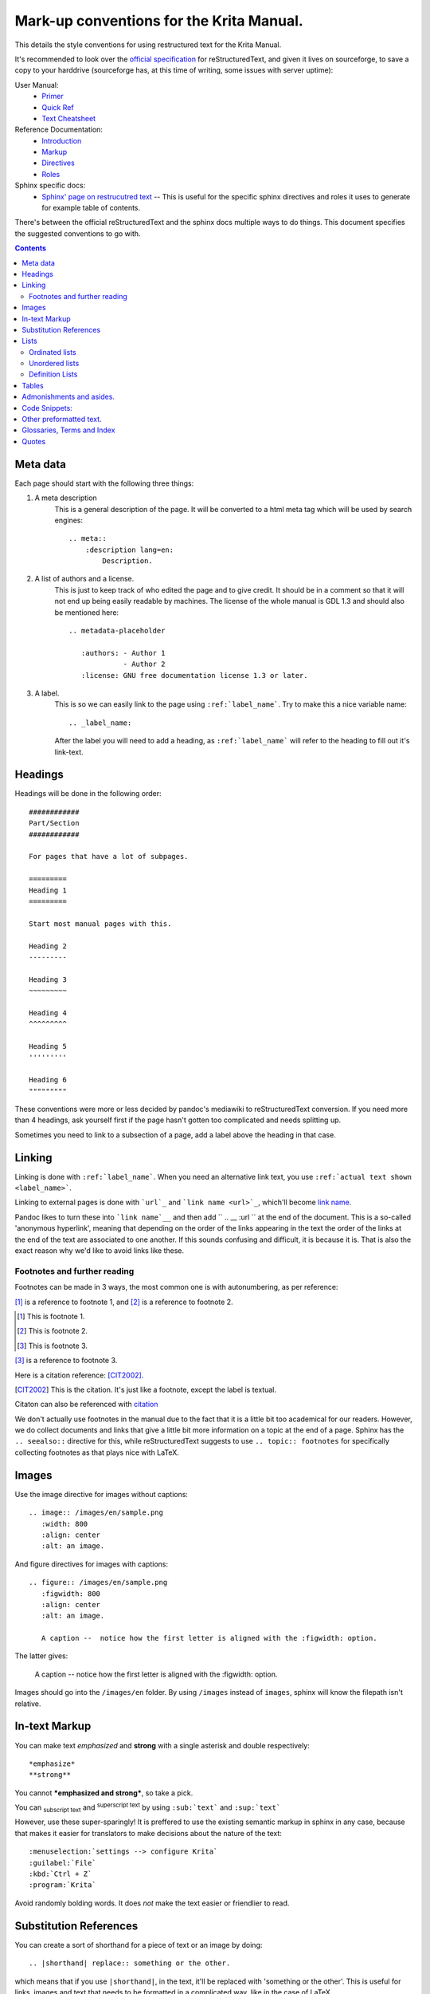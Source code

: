 .. meta::
   :description:
        reStructuredText conventions for the Krita Manual

.. metadata-placeholder

   :authors: - Wolthera van Hövell tot Westerflier <griffinvalley@gmail.com>

   :license: GNU free documentation license 1.3 or later.

.. _krita_markup_conventions:

=========================================
Mark-up conventions for the Krita Manual.
=========================================

This details the style conventions for using restructured text for the Krita Manual.

It's recommended to look over the `official specification <http://docutils.sourceforge.net/rst.html>`_ for reStructuredText, and given it lives on sourceforge, to save a copy to your harddrive (sourceforge has, at this time of writing, some issues with server uptime):

User Manual:
    * `Primer <http://docutils.sourceforge.net/docs/user/rst/quickstart.html>`_
    * `Quick Ref <http://docutils.sourceforge.net/docs/user/rst/quickref.html>`_
    * `Text Cheatsheet <http://docutils.sourceforge.net/docs/user/rst/cheatsheet.txt>`_
Reference Documentation:
    * `Introduction <http://docutils.sourceforge.net/docs/ref/rst/introduction.html>`_
    * `Markup <http://docutils.sourceforge.net/docs/ref/rst/restructuredtext.html>`_
    * `Directives <http://docutils.sourceforge.net/docs/ref/rst/directives.html>`_
    * `Roles <http://docutils.sourceforge.net/docs/ref/rst/roles.html>`_
Sphinx specific docs:
    * `Sphinx' page on restrucutred text <http://www.sphinx-doc.org/en/master/usage/restructuredtext/index.html>`_ -- This is useful for the specific sphinx directives and roles it uses to generate for example table of contents.

There's between the official reStructuredText and the sphinx docs multiple ways to do things. This document specifies the suggested conventions to go with.

.. contents::

Meta data
---------

Each page should start with the following three things:

1. A meta description
    This is a general description of the page. It will be converted to a html meta tag which will be used by search engines::

        .. meta::
            :description lang=en:
                Description.


2. A list of authors and a license.
    This is just to keep track of who edited the page and to give credit. It should be in a comment so that it will not end up being easily readable by machines. The license of the whole manual is GDL 1.3 and should also be mentioned here::

        .. metadata-placeholder

           :authors: - Author 1
                     - Author 2
           :license: GNU free documentation license 1.3 or later.

3. A label.
    This is so we can easily link to the page using ``:ref:`label_name```. Try to make this a nice variable name::

        .. _label_name:

    After the label you will need to add a heading, as ``:ref:`label_name``` will refer to the heading to fill out it's link-text.


Headings
--------

Headings will be done in the following order::

    ############
    Part/Section
    ############

    For pages that have a lot of subpages.

    =========
    Heading 1
    =========

    Start most manual pages with this.

    Heading 2
    ---------

    Heading 3
    ~~~~~~~~~

    Heading 4
    ^^^^^^^^^

    Heading 5
    '''''''''

    Heading 6
    """""""""

These conventions were more or less decided by pandoc's mediawiki to reStructuredText conversion. If you need more than 4 headings, ask yourself first if the page hasn't gotten too complicated and needs splitting up.

Sometimes you need to link to a subsection of a page, add a label above the heading in that case.

Linking
-------

Linking is done with ``:ref:`label_name```. When you need an alternative link text, you use ``:ref:`actual text shown <label_name>```.

Linking to external pages is done with ```url`_`` and ```link name <url>`_``, which'll become `link name <url>`_.

Pandoc likes to turn these into ```link name`__`` and then add `` .. __ :url `` at the end of the document. This is a so-called 'anonymous hyperlink', meaning that depending on the order of the links appearing in the text the order of the links at the end of the text are associated to one another. If this sounds confusing and difficult, it is because it is. That is also the exact reason why we'd like to avoid links like these.

Footnotes and further reading
~~~~~~~~~~~~~~~~~~~~~~~~~~~~~

Footnotes can be made in 3 ways, the most common one is with autonumbering, as per reference:

[#]_ is a reference to footnote 1, and [#]_ is a reference to
footnote 2.

.. [#] This is footnote 1.
.. [#] This is footnote 2.
.. [#] This is footnote 3.

[#]_ is a reference to footnote 3.

Here is a citation reference: [CIT2002]_.

.. [CIT2002] This is the citation.  It's just like a footnote,
   except the label is textual.

Citaton can also be referenced with `citation <CIT2002>`_

We don't actually use footnotes in the manual due to the fact that it is a little bit too academical for our readers. However, we do collect documents and links that give a little bit more information on a topic at the end of a page. Sphinx has the ``.. seealso::`` directive for this, while reStructuredText suggests to use ``.. topic:: footnotes`` for specifically collecting footnotes as that plays nice with LaTeX.


Images
------

Use the image directive for images without captions::

    .. image:: /images/en/sample.png
       :width: 800
       :align: center
       :alt: an image.

And figure directives for images with captions::

    .. figure:: /images/en/sample.png
       :figwidth: 800
       :align: center
       :alt: an image.

       A caption --  notice how the first letter is aligned with the :figwidth: option.

The latter gives:

 .. figure:: /images/en/sample.png
    :figwidth: 800
    :align: center
    :alt: an image.

    A caption --  notice how the first letter is aligned with the :figwidth: option.

Images should go into the ``/images/en`` folder. By using ``/images`` instead of ``images``, sphinx will know the filepath isn't relative.

In-text Markup
--------------

You can make text *emphasized* and **strong** with a single asterisk and double respectively::

    *emphasize*
    **strong**

You cannot ***emphasized and strong***, so take a pick.

You can :sub:`subscript text` and :sup:`superscript text` by using ``:sub:`text``` and ``:sup:`text```

However, use these super-sparingly! It is preffered to use the existing semantic markup in sphinx in any case, because that makes it easier for translators to make decisions about the nature of the text::

    :menuselection:`settings --> configure Krita`
    :guilabel:`File`
    :kbd:`Ctrl + Z`
    :program:`Krita`

Avoid randomly bolding words. It does *not* make the text easier or friendlier to read.

Substitution References
-----------------------

You can create a sort of shorthand for a piece of text or an image by doing::

    .. |shorthand| replace:: something or the other.

which means that if you use ``|shorthand|``, in the text, it'll be replaced with 'something or the other'. This is useful for links, images and text that needs to be formatted in a complicated way, like in the case of LaTeX.

The krita documentation has |mouseleft|, |mousemiddle|, |mousescroll| and |mouseright|, which'll turn into images. These are defined in the sphinx conf.py, and are appended to each rst file.

Lists
-----

Ordinated lists
~~~~~~~~~~~~~~~

1. Apple
2. Pear
3. Banana

Or...

A. Table
B. Chair
C. Wardrobe.

I. Augustus
#. Nero
#. Caligula
#. Trajan

They can be defined as follows::

    1. Apple
    2. Pear
    3. Banana

    #. Apple
    #. Pear
    #. Banana

    A. Table
    B. Chair
    C. Wardrobe

    A. Table
    #. Chair
    #. Wardrobe

    I. Augustus
    #. Nero
    #. Caligula
    #. Trajan

Unordered lists
~~~~~~~~~~~~~~~

- red
- yellow
- green
    - seagreen
    - verdigris
    - teal
    - veridian
    - emerald
        - dark emerald
        - light emerald
            - very light emerald.  
- blue

Defined as such::

    - red
    - yellow
    - green
        - seagreen
        - verdigris
        - teal
        - veridian
        - emerald
            - dark emerald
            - light emerald
                - very light emerald.  
    - blue

Definition Lists
~~~~~~~~~~~~~~~~

A favourite! Definition lists are especially useful when dealing with ennumerating all the options in a docker and trying to add a simple explaination behind them.

Definition
    explaination.
Another option
    Explaination.

To make them.
    You can make them like this::
    
       Definition
            explaination.
       Another option
           Explaination.

Tables
------

================== ============
Purpose            Table type
================== ============
listing shortcuts  Simple table
lots of colspans   Grid table
Simple but long    List Table
================== ============

Done as follows::

    ================== ============
    Purpose            Table type
    ================== ============
    listing shortcuts  Simple table
    lots of colspans   Grid table
    Simple but long    List Table
    ================== ============

    +-----------------+------------+
    |Purpose          |Table Type  |
    +=================+============+
    |listing shortcuts|Simple table|
    +-----------------+------------+
    |lots of colspans |Grid table  |
    +-----------------+------------+
    |Simple but long  |List table  |
    +-----------------+------------+

    .. list-table::

       - * Purpose
         * Table Type
       - * listing shortcuts
         * simple table
       - * lots of colspans
         * grid table
       - * simple but long
         * list table

Full grid tables are best for when you need all features like complex column and row spans, but they're tricky to make. For that reason, small tables are best off being done with the simple syntax, while really long tables are best done with a list directive because that is just much easier to write and maintain.

Admonishments and asides.
-------------------------

.. note::

    Admonishments are sort of like a seperate section that the reader needs to pay attention to.

Admonishments that can be used are the following(in order of seriousness):

.. hint::

    Hints are useful to give a little bit more information on a topic than is useful in the main text. Like, hint: these packages are named differently in openSuse versus Debian.

.. tip::

    Extra information on how to do something, like, "you can make a template of your favourite document setup", or "use m to mirror the canvas and see errors more easily in your drawing".

.. important::

    Something that is important to note, but is not necessarily negative.

.. warning::

    This is in general when something is negative.

.. attention::

    General attention grabber. Use this when the subject is more important than warning, but not as important that is could get a dataloss.

.. caution::

    This is for things that could cause dataloss, like forgetting to save, or that python currently has no undo functionality.

.. danger::

    This should be for things that are dangerous for the computer in general, this includes things that can cause out of memory style freezes.

.. error::

    This one is probably not relevant for a manual. Sphinx can create these manually given some situations, but our configuration does not do so by default.

.. admonition:: generic admonition that can have any text.

    This looks like the following::

        .. admonition:: generic admonition that can have any text.

            Text



Sphinx also adds::

    .. seealso::

        Which is useful to collect external links and references.

    

.. Topic:: Horizontal Rulers

    Horizontal rulers are usually used when the topic switches rather directly. This is very common in more narrative based writing, such as history or fiction. The Krita manual is more instruction and reference style writing, that is to say, we don't usually tell a long story to indicate how different elements come together, but rather long stories are there to motivate why certain steps are taken in a certain manner. Topic changes then usually happen because we go into a new section, rather then switching to a related section. It is therefore better to use headings or the ``.. Topic::`` directive. Headings also make it easier to read.

----------------

That said, horizontal rulers can be made with ``----``.

.. rubric:: The rubric directive.

The rubric directive is a heading directive that at first glance looks like "topic", but where topic is over several paragraphs, rubric itself only deals with the header, like so::

    .. rubric:: The rubric directive.


.. rubric:: So, when to use these?

Only use them when you think the subject is too minor to have a proper heading.

Topic
    When the text is seperated from the flow, so it goes into a different subject than the text itself is naturally going to.
Rubric
    When the text isn't seperated from the flow, but it does not need a header either.
Admonishments
    Only when they fit semantically. This is especially necessary for the danger and warning admonishments, as seeing them too often can make users blind to them.

Code Snippets:
--------------

``Inline code snippets`` are done with ````backticks````.

Multi-line code snippets are done by ending the previous section with ``::``, which'll look like this::

    This is a paragraph, and we define a preformated snippet like so::

        Be sure to add a white space and a tab afterwards befor starting the snippet.

You can also use the ``.. code::`` directive. If you add the language name after it, it'll do the appropriate syntax highlighting::

    .. code:: python

        def my_function():
            # comment
            alist = []
            alist.append(1)
            string = "hello world"

Becomes

.. code:: python

    def my_function():
        # comment
        alist = []
        alist.append(1)
        string = "hello world"

some more...

.. code:: c++

    int myFunction(int i) {
        i += 1;

        // Check if more than 12
        if (i>12) {
            i = 0;
        }
        return i;
    }

.. code:: css

    body {
        margin: 0 auto;
        /* is 800 still sensible? */
        max-width:800px;
        font-size:16px;
        color:#333;
        background-color: #eee;
        padding:1em;
        font-family:serif;
        line-height: 1.4;
    }

.. code:: html

    <p>this <span style="font-style:italic">is</span> <!-- a comment --> a paragraph.</p>
    
Other preformatted text.
------------------------


| One can
| preformat
| text by
| prepending
| each line
| with a pipe
| symbol

Like so::

    | One can
    | preformat
    | text by
    | prepending
    | each line
    | with a pipe
    | symbol

We don't actually use this anywhere in the manual.

Glossaries, Terms and Index
---------------------------

These are sphinx features, which we haven't decided upon whether we wish to use them.

Quotes
------

Quotes are done like this::

    I am not sure why you'd need quotes in a user manual...

    -- Wolthera

This becomes a blockquote.

    I am not sure why you'd need quotes in a user manual...

    -- Wolthera



